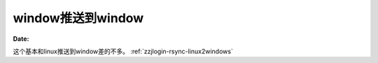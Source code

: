 .. _zzjlogin-rsync-windows2windows:

======================================================================================================================================================
window推送到window
======================================================================================================================================================
:Date:


这个基本和linux推送到window差的不多。 :ref:`zzjlogin-rsync-linux2windows` 

